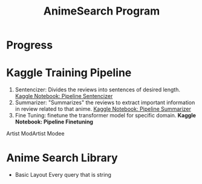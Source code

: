 :PROPERTIES:
:ID:       1cd69afb-5314-4ac0-aef4-a2d733d9ce9f
:END:
#+title: AnimeSearch Program

* Progress

* Kaggle Training Pipeline
  1. Sentencizer: Divides the reviews into sentences of desired length. [[https://www.kaggle.com/iamparadox/pipeline-sentencizer/edit][Kaggle Notebook: Pipeline Sentencizer]]
  2. Summarizer: "Summarizes" the reviews to extract important information in review related to that anime. [[https://www.kaggle.com/iamparadox/pipeline-summarizer/edit][Kaggle Notebook: Pipeline Summarizer]]
  3. Fine Tuning: finetune the transformer model for specific domain. **Kaggle Notebook: Pipeline Finetuning**
Artist ModArtist Modee
* Anime Search Library
- Basic Layout
  Every query that is string
